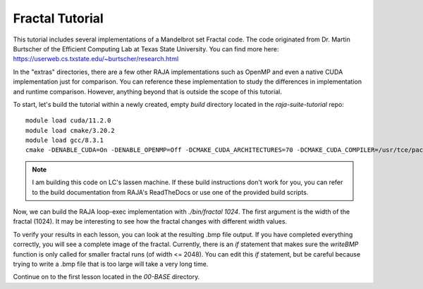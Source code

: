 ================
Fractal Tutorial
================

This tutorial includes several implementations of a Mandelbrot set Fractal code.
The code originated from Dr. Martin Burtscher of the Efficient Computing Lab at
Texas State University. You can find more here: https://userweb.cs.txstate.edu/~burtscher/research.html

In the "extras" directories, there are a few other RAJA implementations such 
as OpenMP and even a native CUDA implementation just for comparison. You can reference
these implementation to study the differences in implementation and runtime comparison.
However, anything beyond that is outside the scope of this tutorial.

To start, let's build the tutorial within a newly created, empty `build` directory located
in the `raja-suite-tutorial` repo:: 

        module load cuda/11.2.0
        module load cmake/3.20.2
        module load gcc/8.3.1
        cmake -DENABLE_CUDA=On -DENABLE_OPENMP=Off -DCMAKE_CUDA_ARCHITECTURES=70 -DCMAKE_CUDA_COMPILER=/usr/tce/packages/cuda/cuda-11.2.0/bin/nvcc -DCUDA_TOOLKIT_ROOT_DIR=/usr/tce/packages/cuda/cuda-11.2.0 -DBLT_CXX_STD=c++14 -DCMAKE_BUILD_TYPE=Release -DRAJA_ENABLE_EXERCISES=On -DRAJA_ENABLE_OPENMP=Off -DCMAKE_CUDA_FLAGS=--extended-lambda -DCUDA_ARCH=sm_70 ../

.. note::
        I am building this code on LC's lassen machine. If these build instructions don't work for you, you can refer to the
        build documentation from RAJA's ReadTheDocs or use one of the provided build scripts.

Now, we can build the RAJA loop-exec implementation with `./bin/fractal 1024`. The first argument
is the width of the fractal (1024). It may be interesting to see how the fractal changes with 
different width values. 

To verify your results in each lesson, you can look at the resulting .bmp file output. If you
have completed everything correctly, you will see a complete image of the fractal.
Currently, there is an `if` statement that makes sure the `writeBMP` function
is only called for smaller fractal runs (of width <= 2048). You can edit this `if` statement, but be careful because trying
to write a .bmp file that is too large will take a very long time.

Continue on to the first lesson located in the `00-BASE` directory.

